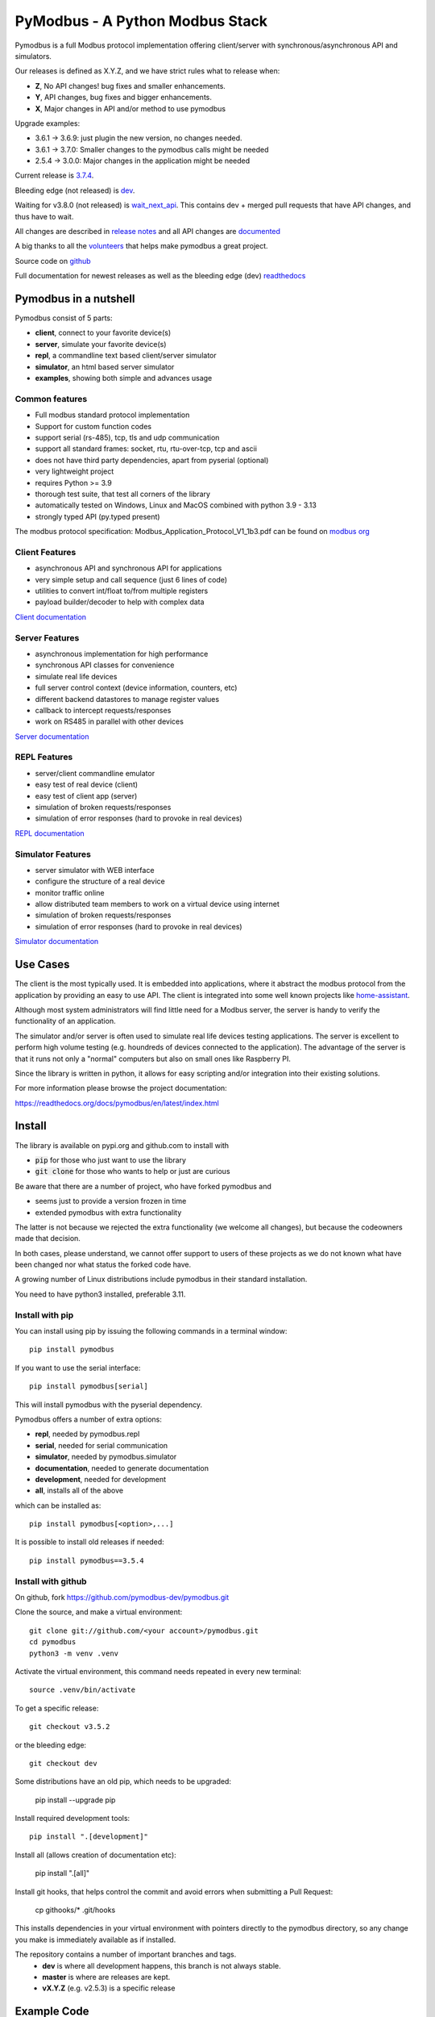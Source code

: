 PyModbus - A Python Modbus Stack
================================
.. image:: https://github.com/pymodbus-dev/pymodbus/actions/workflows/ci.yml/badge.svg?branch=dev
   :target: https://github.com/pymodbus-dev/pymodbus/actions/workflows/ci.yml
.. image:: https://readthedocs.org/projects/pymodbus/badge/?version=latest
   :target: https://pymodbus.readthedocs.io/en/latest/?badge=latest
   :alt: Documentation Status
.. image:: https://pepy.tech/badge/pymodbus
   :target: https://pepy.tech/project/pymodbus
   :alt: Downloads
.. image:: https://img.shields.io/badge/Gurubase-Ask%20PyModbus%20Guru-006BFF
   :target: https://gurubase.io/g/pymodbus
   :alt: PyModbus Guru

Pymodbus is a full Modbus protocol implementation offering client/server with synchronous/asynchronous API and simulators.

Our releases is defined as X.Y.Z, and we have strict rules what to release when:

- **Z**, No API changes! bug fixes and smaller enhancements.
- **Y**, API changes, bug fixes and bigger enhancements.
- **X**, Major changes in API and/or method to use pymodbus

Upgrade examples:

- 3.6.1 -> 3.6.9: just plugin the new version, no changes needed.
- 3.6.1 -> 3.7.0: Smaller changes to the pymodbus calls might be needed
- 2.5.4 -> 3.0.0: Major changes in the application might be needed

Current release is `3.7.4 <https://github.com/pymodbus-dev/pymodbus/releases/tag/v3.7.4>`_.

Bleeding edge (not released) is `dev <https://github.com/pymodbus-dev/pymodbus/tree/dev>`_.

Waiting for v3.8.0 (not released) is `wait_next_api <https://github.com/pymodbus-dev/pymodbus/tree/wait_next_api>`_. This contains
dev + merged pull requests that have API changes, and thus have to wait.

All changes are described in `release notes <https://pymodbus.readthedocs.io/en/latest/source/changelog.html>`_
and all API changes are `documented <https://pymodbus.readthedocs.io/en/latest/source/api_changes.html>`_

A big thanks to all the `volunteers <https://pymodbus.readthedocs.io/en/latest/source/authors.html>`_ that helps make pymodbus a great project.

Source code on `github <https://github.com/pymodbus-dev/pymodbus>`_

Full documentation for newest releases as well as the bleeding edge (dev) `readthedocs <https://pymodbus.readthedocs.io>`_


Pymodbus in a nutshell
----------------------
Pymodbus consist of 5 parts:

- **client**, connect to your favorite device(s)
- **server**, simulate your favorite device(s)
- **repl**, a commandline text based client/server simulator
- **simulator**, an html based server simulator
- **examples**, showing both simple and advances usage

Common features
^^^^^^^^^^^^^^^
* Full modbus standard protocol implementation
* Support for custom function codes
* support serial (rs-485), tcp, tls and udp communication
* support all standard frames: socket, rtu, rtu-over-tcp, tcp and ascii
* does not have third party dependencies, apart from pyserial (optional)
* very lightweight project
* requires Python >= 3.9
* thorough test suite, that test all corners of the library
* automatically tested on Windows, Linux and MacOS combined with python 3.9 - 3.13
* strongly typed API (py.typed present)

The modbus protocol specification: Modbus_Application_Protocol_V1_1b3.pdf can be found on
`modbus org <https://modbus.org>`_


Client Features
^^^^^^^^^^^^^^^
* asynchronous API and synchronous API for applications
* very simple setup and call sequence (just 6 lines of code)
* utilities to convert int/float to/from multiple registers
* payload builder/decoder to help with complex data

`Client documentation <https://pymodbus.readthedocs.io/en/latest/source/client.html>`_


Server Features
^^^^^^^^^^^^^^^
* asynchronous implementation for high performance
* synchronous API classes for convenience
* simulate real life devices
* full server control context (device information, counters, etc)
* different backend datastores to manage register values
* callback to intercept requests/responses
* work on RS485 in parallel with other devices

`Server documentation <https://pymodbus.readthedocs.io/en/latest/source/server.html>`_


REPL Features
^^^^^^^^^^^^^
- server/client commandline emulator
- easy test of real device (client)
- easy test of client app (server)
- simulation of broken requests/responses
- simulation of error responses (hard to provoke in real devices)

`REPL documentation <https://github.com/pymodbus-dev/repl>`_


Simulator Features
^^^^^^^^^^^^^^^^^^
- server simulator with WEB interface
- configure the structure of a real device
- monitor traffic online
- allow distributed team members to work on a virtual device using internet
- simulation of broken requests/responses
- simulation of error responses (hard to provoke in real devices)

`Simulator documentation <https://pymodbus.readthedocs.io/en/dev/source/simulator.html>`_

Use Cases
---------
The client is the most typically used. It is embedded into applications,
where it abstract the modbus protocol from the application by providing an
easy to use API. The client is integrated into some well known projects like
`home-assistant <https://www.home-assistant.io>`_.

Although most system administrators will find little need for a Modbus
server, the server is handy to verify the functionality of an application.

The simulator and/or server is often used to simulate real life devices testing
applications. The server is excellent to perform high volume testing (e.g.
houndreds of devices connected to the application). The advantage of the server is
that it runs not only a "normal" computers but also on small ones like Raspberry PI.

Since the library is written in python, it allows for easy scripting and/or integration into their existing
solutions.

For more information please browse the project documentation:

https://readthedocs.org/docs/pymodbus/en/latest/index.html



Install
-------
The library is available on pypi.org and github.com to install with

- :code:`pip` for those who just want to use the library
- :code:`git clone` for those who wants to help or just are curious

Be aware that there are a number of project, who have forked pymodbus and

- seems just to provide a version frozen in time
- extended pymodbus with extra functionality

The latter is not because we rejected the extra functionality (we welcome all changes),
but because the codeowners made that decision.

In both cases, please understand, we cannot offer support to users of these projects as we do not known
what have been changed nor what status the forked code have.

A growing number of Linux distributions include pymodbus in their standard installation.

You need to have python3 installed, preferable 3.11.

Install with pip
^^^^^^^^^^^^^^^^
You can install using pip by issuing the following
commands in a terminal window::

   pip install pymodbus

If you want to use the serial interface::

   pip install pymodbus[serial]

This will install pymodbus with the pyserial dependency.

Pymodbus offers a number of extra options:

- **repl**, needed by pymodbus.repl
- **serial**, needed for serial communication
- **simulator**, needed by pymodbus.simulator
- **documentation**, needed to generate documentation
- **development**, needed for development
- **all**, installs all of the above

which can be installed as::

   pip install pymodbus[<option>,...]

It is possible to install old releases if needed::

   pip install pymodbus==3.5.4


Install with github
^^^^^^^^^^^^^^^^^^^
On github, fork https://github.com/pymodbus-dev/pymodbus.git

Clone the source, and make a virtual environment::


   git clone git://github.com/<your account>/pymodbus.git
   cd pymodbus
   python3 -m venv .venv

Activate the virtual environment, this command needs repeated in every new terminal::

   source .venv/bin/activate

To get a specific release::

   git checkout v3.5.2

or the bleeding edge::

   git checkout dev

Some distributions have an old pip, which needs to be upgraded:

   pip install --upgrade pip

Install required development tools::

   pip install ".[development]"

Install all (allows creation of documentation etc):

   pip install ".[all]"

Install git hooks, that helps control the commit and avoid errors when submitting a Pull Request:

  cp githooks/* .git/hooks

This installs dependencies in your virtual environment
with pointers directly to the pymodbus directory,
so any change you make is immediately available as if installed.

The repository contains a number of important branches and tags.
  * **dev** is where all development happens, this branch is not always stable.
  * **master** is where are releases are kept.
  * **vX.Y.Z** (e.g. v2.5.3) is a specific release


Example Code
------------
For those of you that just want to get started fast, here you go::

    from pymodbus.client import ModbusTcpClient

    client = ModbusTcpClient('MyDevice.lan')
    client.connect()
    client.write_coil(1, True)
    result = client.read_coils(1,1)
    print(result.bits[0])
    client.close()

We provide a couple of simple ready to go clients:

- `async client <https://github.com/pymodbus-dev/pymodbus/blob/dev/examples/simple_async_client.py>`_
- `sync client <https://github.com/pymodbus-dev/pymodbus/blob/dev/examples/simple_sync_client.py>`_

For more advanced examples, check out `Examples <https://pymodbus.readthedocs.io/en/dev/source/examples.html>`_ included in the
repository. If you have created any utilities that meet a specific
need, feel free to submit them so others can benefit.

Also, if you have a question, please `create a post in discussions q&a topic <https://github.com/pymodbus-dev/pymodbus/discussions/new?category=q-a>`_,
so that others can benefit from the results.

If you think, that something in the code is broken/not running well, please `open an issue <https://github.com/pymodbus-dev/pymodbus/issues/new>`_,
read the Template-text first and then post your issue with your setup information.

`Example documentation <https://pymodbus.readthedocs.io/en/dev/source/examples.html>`_


Contributing
------------
Just fork the repo and raise your Pull Request against :code:`dev` branch.

We always have more work than time, so feel free to open a discussion / issue on a theme you want to solve.

If your company would like your device tested or have a cloud based device
simulation, feel free to contact us.
We are happy to help your company solve your modbus challenges.

That said, the current work mainly involves polishing the library and
solving issues:

* Fixing bugs/feature requests
* Architecture documentation
* Functional testing against any reference we can find

There are 2 bigger projects ongoing:

   * rewriting the internal part of all clients (both sync and async)
   * Add features to and simulator, and enhance the web design


Development instructions
------------------------
The current code base is compatible with python >= 3.9.

Here are some of the common commands to perform a range of activities::

   source .venv/bin/activate   <-- Activate the virtual environment
   ./check_ci.sh               <-- run the same checks as CI runs on a pull request.


Make a pull request::

   git checkout dev          <-- activate development branch
   git pull                  <-- update branch with newest changes
   git checkout -b feature   <-- make new branch for pull request
   ... make source changes
   git commit                <-- commit change to git
   git push                  <-- push to your account on github

   on github open a pull request, check that CI turns green and then wait for review comments.

Test your changes::

   cd test
   pytest

you can also do extended testing::

   pytest --cov         <-- Coverage html report in build/html
   pytest --profile     <-- Call profile report in prof

Internals
^^^^^^^^^

There are no documentation of the architecture (help is welcome), but most classes and
methods are documented:

`Pymodbus internals <https://pymodbus.readthedocs.io/en/dev/source/internals.html>`_


Generate documentation
^^^^^^^^^^^^^^^^^^^^^^

**Remark** Assumes that you have installed documentation tools:;

   pip install ".[documentation]"

to build do::

   cd doc
   ./build_html

The documentation is available in <root>/build/html

Remark: this generates a new zip/tgz file of examples which are uploaded.


License Information
-------------------

Released under the `BSD License <https://github.com/pymodbus-dev/pymodbus/blob/dev/LICENSE>`_
